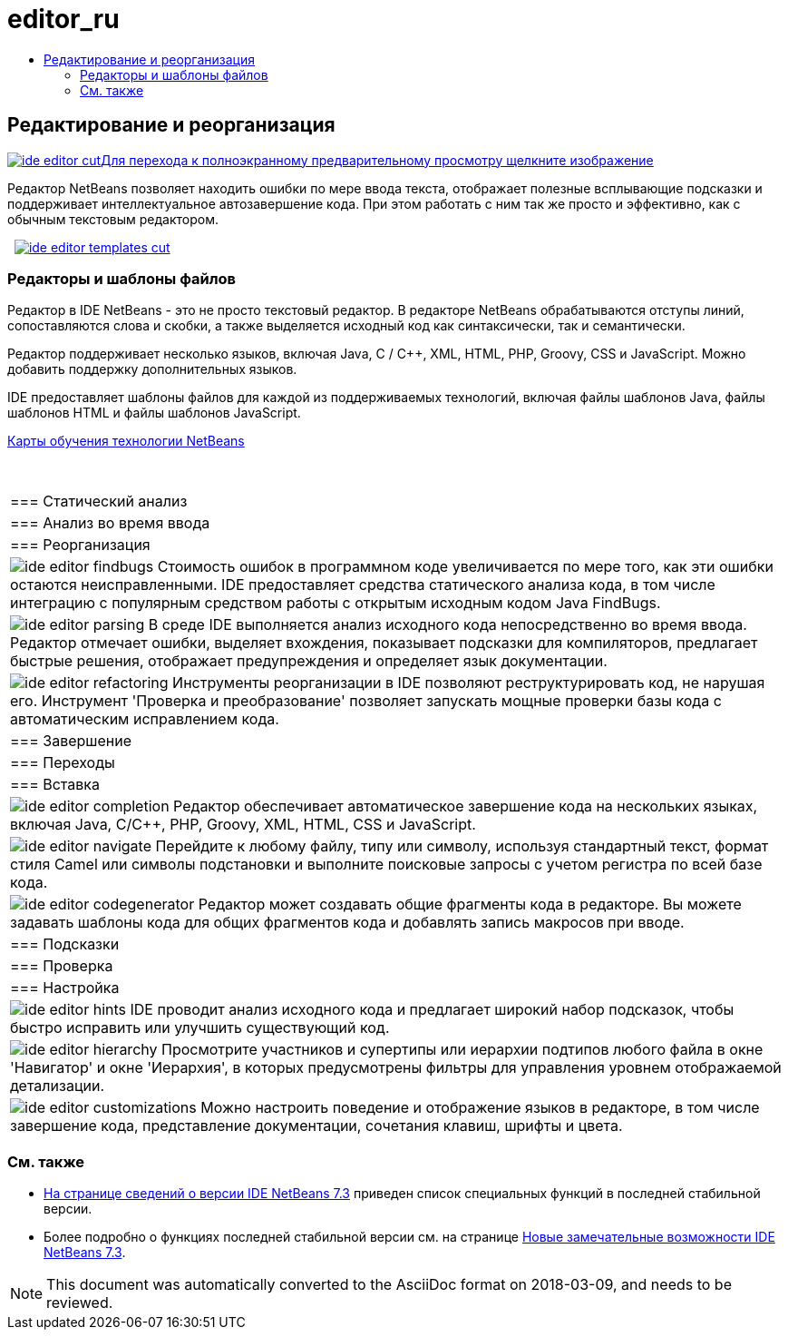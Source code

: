 // 
//     Licensed to the Apache Software Foundation (ASF) under one
//     or more contributor license agreements.  See the NOTICE file
//     distributed with this work for additional information
//     regarding copyright ownership.  The ASF licenses this file
//     to you under the Apache License, Version 2.0 (the
//     "License"); you may not use this file except in compliance
//     with the License.  You may obtain a copy of the License at
// 
//       http://www.apache.org/licenses/LICENSE-2.0
// 
//     Unless required by applicable law or agreed to in writing,
//     software distributed under the License is distributed on an
//     "AS IS" BASIS, WITHOUT WARRANTIES OR CONDITIONS OF ANY
//     KIND, either express or implied.  See the License for the
//     specific language governing permissions and limitations
//     under the License.
//

= editor_ru
:jbake-type: page
:jbake-tags: old-site, needs-review
:jbake-status: published
:keywords: Apache NetBeans  editor_ru
:description: Apache NetBeans  editor_ru
:toc: left
:toc-title:

 

== Редактирование и реорганизация

link:ide-editor-full.png[image:ide-editor-cut.png[][font-11]#Для перехода к полноэкранному предварительному просмотру щелкните изображение#]

Редактор NetBeans позволяет находить ошибки по мере ввода текста, отображает полезные всплывающие подсказки и поддерживает интеллектуальное автозавершение кода. При этом работать с ним так же просто и эффективно, как с обычным текстовым редактором.

    [overview-right]#link:ide-editor-templates-full.png[image:ide-editor-templates-cut.png[]]#

=== Редакторы и шаблоны файлов

Редактор в IDE NetBeans - это не просто текстовый редактор. В редакторе NetBeans обрабатываются отступы линий, сопоставляются слова и скобки, а также выделяется исходный код как синтаксически, так и семантически.

Редактор поддерживает несколько языков, включая Java, C / C++, XML, HTML, PHP, Groovy, CSS и JavaScript. Можно добавить поддержку дополнительных языков.

IDE предоставляет шаблоны файлов для каждой из поддерживаемых технологий, включая файлы шаблонов Java, файлы шаблонов HTML и файлы шаблонов JavaScript.

link:../../kb/index.html[Карты обучения технологии NetBeans]

 
|===

|=== Статический анализ

 |

=== Анализ во время ввода

 |

=== Реорганизация

 

|[overview-centre]#image:ide-editor-findbugs.png[]#
Стоимость ошибок в программном коде увеличивается по мере того, как эти ошибки остаются неисправленными. IDE предоставляет средства статического анализа кода, в том числе интеграцию с популярным средством работы с открытым исходным кодом Java FindBugs.

 |

[overview-centre]#image:ide-editor-parsing.png[]#
В среде IDE выполняется анализ исходного кода непосредственно во время ввода. Редактор отмечает ошибки, выделяет вхождения, показывает подсказки для компиляторов, предлагает быстрые решения, отображает предупреждения и определяет язык документации.

 |

[overview-centre]#image:ide-editor-refactoring.png[]#
Инструменты реорганизации в IDE позволяют реструктурировать код, не нарушая его. Инструмент 'Проверка и преобразование' позволяет запускать мощные проверки базы кода с автоматическим исправлением кода.

 

|=== Завершение

 |

=== Переходы

 |

=== Вставка

 

|[overview-centre]#image:ide-editor-completion.png[]#
Редактор обеспечивает автоматическое завершение кода на нескольких языках, включая Java, C/C++, PHP, Groovy, XML, HTML, CSS и JavaScript.

 |

[overview-centre]#image:ide-editor-navigate.png[]#
Перейдите к любому файлу, типу или символу, используя стандартный текст, формат стиля Camel или символы подстановки и выполните поисковые запросы с учетом регистра по всей базе кода.

 |

[overview-centre]#image:ide-editor-codegenerator.png[]#
Редактор может создавать общие фрагменты кода в редакторе. Вы можете задавать шаблоны кода для общих фрагментов кода и добавлять запись макросов при вводе.

 

|=== Подсказки

 |

=== Проверка

 |

=== Настройка

 

|[overview-centre]#image:ide-editor-hints.png[]#
IDE проводит анализ исходного кода и предлагает широкий набор подсказок, чтобы быстро исправить или улучшить существующий код.

 |

[overview-centre]#image:ide-editor-hierarchy.png[]#
Просмотрите участников и супертипы или иерархии подтипов любого файла в окне 'Навигатор' и окне 'Иерархия', в которых предусмотрены фильтры для управления уровнем отображаемой детализации.

 |

[overview-centre]#image:ide-editor-customizations.png[]#
Можно настроить поведение и отображение языков в редакторе, в том числе завершение кода, представление документации, сочетания клавиш, шрифты и цвета.

 
|===

=== См. также

* link:/community/releases/73/index.html[На странице сведений о версии IDE NetBeans 7.3] приведен список специальных функций в последней стабильной версии.
* Более подробно о функциях последней стабильной версии см. на странице link:http://wiki.netbeans.org/NewAndNoteworthyNB73[Новые замечательные возможности IDE NetBeans 7.3].

NOTE: This document was automatically converted to the AsciiDoc format on 2018-03-09, and needs to be reviewed.
